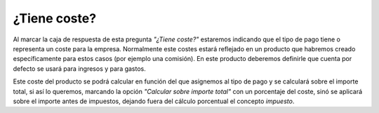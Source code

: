 
=============
¿Tiene coste?
=============

Al marcar la caja de respuesta de esta pregunta *"¿Tiene coste?"* estaremos indicando 
que el tipo de pago tiene o representa un coste para la empresa. Normalmente 
este costes estará reflejado en un producto que habremos creado específicamente 
para estos casos (por ejemplo una comisión). En este producto deberemos definirle 
que cuenta por defecto se usará para ingresos y para gastos. 

Este coste del producto se podrá calcular en función del que asignemos al tipo de 
pago y se calculará sobre el importe total, si así lo queremos, marcando la opción 
*"Calcular sobre importe total"* con un porcentaje del coste, sinó se aplicará 
sobre el importe antes de impuestos, dejando fuera del cálculo porcentual el 
concepto *impuesto*. 

